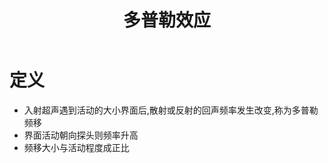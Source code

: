 #+title: 多普勒效应
#+HUGO_BASE_DIR: ~/Org/www/
#+tags:名词解释

* 定义
- 入射超声遇到活动的大小界面后,散射或反射的回声频率发生改变,称为多普勒频移
- 界面活动朝向探头则频率升高
- 频移大小与活动程度成正比
  
